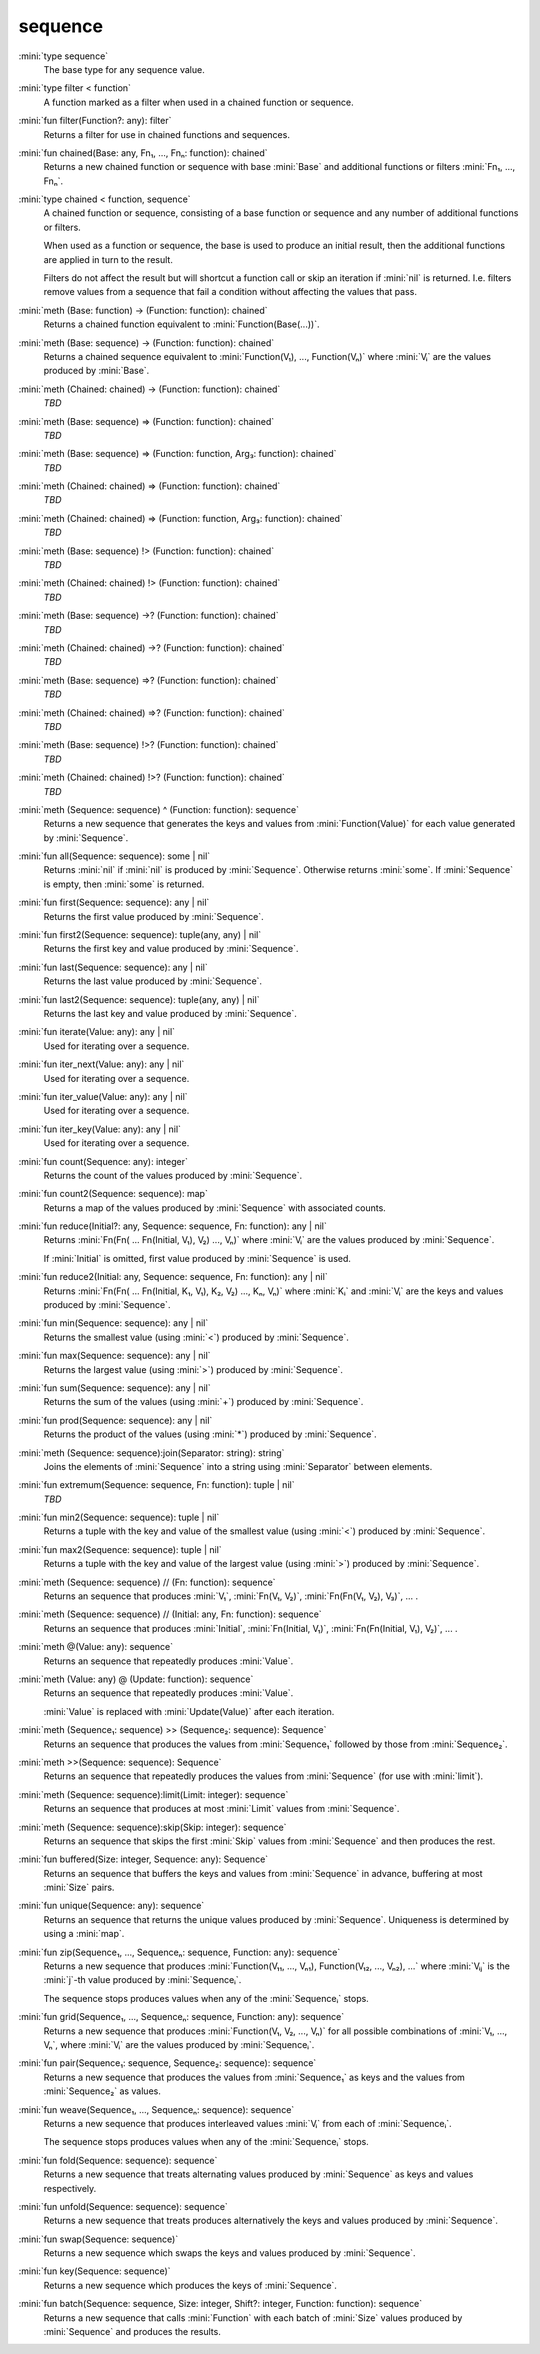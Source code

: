 sequence
========

:mini:`type sequence`
   The base type for any sequence value.


:mini:`type filter < function`
   A function marked as a filter when used in a chained function or sequence.


:mini:`fun filter(Function?: any): filter`
   Returns a filter for use in chained functions and sequences.


:mini:`fun chained(Base: any, Fn₁, ..., Fnₙ: function): chained`
   Returns a new chained function or sequence with base :mini:`Base` and additional functions or filters :mini:`Fn₁,  ...,  Fnₙ`.


:mini:`type chained < function, sequence`
   A chained function or sequence,  consisting of a base function or sequence and any number of additional functions or filters.

   When used as a function or sequence,  the base is used to produce an initial result,  then the additional functions are applied in turn to the result.

   Filters do not affect the result but will shortcut a function call or skip an iteration if :mini:`nil` is returned. I.e. filters remove values from a sequence that fail a condition without affecting the values that pass.


:mini:`meth (Base: function) -> (Function: function): chained`
   Returns a chained function equivalent to :mini:`Function(Base(...))`.


:mini:`meth (Base: sequence) -> (Function: function): chained`
   Returns a chained sequence equivalent to :mini:`Function(V₁),  ...,  Function(Vₙ)` where :mini:`Vᵢ` are the values produced by :mini:`Base`.


:mini:`meth (Chained: chained) -> (Function: function): chained`
   *TBD*

:mini:`meth (Base: sequence) => (Function: function): chained`
   *TBD*

:mini:`meth (Base: sequence) => (Function: function, Arg₃: function): chained`
   *TBD*

:mini:`meth (Chained: chained) => (Function: function): chained`
   *TBD*

:mini:`meth (Chained: chained) => (Function: function, Arg₃: function): chained`
   *TBD*

:mini:`meth (Base: sequence) !> (Function: function): chained`
   *TBD*

:mini:`meth (Chained: chained) !> (Function: function): chained`
   *TBD*

:mini:`meth (Base: sequence) ->? (Function: function): chained`
   *TBD*

:mini:`meth (Chained: chained) ->? (Function: function): chained`
   *TBD*

:mini:`meth (Base: sequence) =>? (Function: function): chained`
   *TBD*

:mini:`meth (Chained: chained) =>? (Function: function): chained`
   *TBD*

:mini:`meth (Base: sequence) !>? (Function: function): chained`
   *TBD*

:mini:`meth (Chained: chained) !>? (Function: function): chained`
   *TBD*

:mini:`meth (Sequence: sequence) ^ (Function: function): sequence`
   Returns a new sequence that generates the keys and values from :mini:`Function(Value)` for each value generated by :mini:`Sequence`.


:mini:`fun all(Sequence: sequence): some | nil`
   Returns :mini:`nil` if :mini:`nil` is produced by :mini:`Sequence`. Otherwise returns :mini:`some`. If :mini:`Sequence` is empty,  then :mini:`some` is returned.


:mini:`fun first(Sequence: sequence): any | nil`
   Returns the first value produced by :mini:`Sequence`.


:mini:`fun first2(Sequence: sequence): tuple(any,  any) | nil`
   Returns the first key and value produced by :mini:`Sequence`.


:mini:`fun last(Sequence: sequence): any | nil`
   Returns the last value produced by :mini:`Sequence`.


:mini:`fun last2(Sequence: sequence): tuple(any,  any) | nil`
   Returns the last key and value produced by :mini:`Sequence`.


:mini:`fun iterate(Value: any): any | nil`
   Used for iterating over a sequence.


:mini:`fun iter_next(Value: any): any | nil`
   Used for iterating over a sequence.


:mini:`fun iter_value(Value: any): any | nil`
   Used for iterating over a sequence.


:mini:`fun iter_key(Value: any): any | nil`
   Used for iterating over a sequence.


:mini:`fun count(Sequence: any): integer`
   Returns the count of the values produced by :mini:`Sequence`.


:mini:`fun count2(Sequence: sequence): map`
   Returns a map of the values produced by :mini:`Sequence` with associated counts.


:mini:`fun reduce(Initial?: any, Sequence: sequence, Fn: function): any | nil`
   Returns :mini:`Fn(Fn( ... Fn(Initial,  V₁),  V₂) ...,  Vₙ)` where :mini:`Vᵢ` are the values produced by :mini:`Sequence`.

   If :mini:`Initial` is omitted,  first value produced by :mini:`Sequence` is used.


:mini:`fun reduce2(Initial: any, Sequence: sequence, Fn: function): any | nil`
   Returns :mini:`Fn(Fn( ... Fn(Initial,  K₁,  V₁),  K₂,  V₂) ...,  Kₙ,  Vₙ)` where :mini:`Kᵢ` and :mini:`Vᵢ` are the keys and values produced by :mini:`Sequence`.


:mini:`fun min(Sequence: sequence): any | nil`
   Returns the smallest value (using :mini:`<`) produced by :mini:`Sequence`.


:mini:`fun max(Sequence: sequence): any | nil`
   Returns the largest value (using :mini:`>`) produced by :mini:`Sequence`.


:mini:`fun sum(Sequence: sequence): any | nil`
   Returns the sum of the values (using :mini:`+`) produced by :mini:`Sequence`.


:mini:`fun prod(Sequence: sequence): any | nil`
   Returns the product of the values (using :mini:`*`) produced by :mini:`Sequence`.


:mini:`meth (Sequence: sequence):join(Separator: string): string`
   Joins the elements of :mini:`Sequence` into a string using :mini:`Separator` between elements.


:mini:`fun extremum(Sequence: sequence, Fn: function): tuple | nil`
   *TBD*

:mini:`fun min2(Sequence: sequence): tuple | nil`
   Returns a tuple with the key and value of the smallest value (using :mini:`<`) produced by :mini:`Sequence`.


:mini:`fun max2(Sequence: sequence): tuple | nil`
   Returns a tuple with the key and value of the largest value (using :mini:`>`) produced by :mini:`Sequence`.


:mini:`meth (Sequence: sequence) // (Fn: function): sequence`
   Returns an sequence that produces :mini:`V₁`,  :mini:`Fn(V₁,  V₂)`,  :mini:`Fn(Fn(V₁,  V₂),  V₃)`,  ... .


:mini:`meth (Sequence: sequence) // (Initial: any, Fn: function): sequence`
   Returns an sequence that produces :mini:`Initial`,  :mini:`Fn(Initial,  V₁)`,  :mini:`Fn(Fn(Initial,  V₁),  V₂)`,  ... .


:mini:`meth @(Value: any): sequence`
   Returns an sequence that repeatedly produces :mini:`Value`.


:mini:`meth (Value: any) @ (Update: function): sequence`
   Returns an sequence that repeatedly produces :mini:`Value`.

   :mini:`Value` is replaced with :mini:`Update(Value)` after each iteration.


:mini:`meth (Sequence₁: sequence) >> (Sequence₂: sequence): Sequence`
   Returns an sequence that produces the values from :mini:`Sequence₁` followed by those from :mini:`Sequence₂`.


:mini:`meth >>(Sequence: sequence): Sequence`
   Returns an sequence that repeatedly produces the values from :mini:`Sequence` (for use with :mini:`limit`).


:mini:`meth (Sequence: sequence):limit(Limit: integer): sequence`
   Returns an sequence that produces at most :mini:`Limit` values from :mini:`Sequence`.


:mini:`meth (Sequence: sequence):skip(Skip: integer): sequence`
   Returns an sequence that skips the first :mini:`Skip` values from :mini:`Sequence` and then produces the rest.


:mini:`fun buffered(Size: integer, Sequence: any): Sequence`
   Returns an sequence that buffers the keys and values from :mini:`Sequence` in advance,  buffering at most :mini:`Size` pairs.


:mini:`fun unique(Sequence: any): sequence`
   Returns an sequence that returns the unique values produced by :mini:`Sequence`. Uniqueness is determined by using a :mini:`map`.


:mini:`fun zip(Sequence₁, ..., Sequenceₙ: sequence, Function: any): sequence`
   Returns a new sequence that produces :mini:`Function(V₁₁,  ...,  Vₙ₁),  Function(V₁₂,  ...,  Vₙ₂),  ...` where :mini:`Vᵢⱼ` is the :mini:`j`-th value produced by :mini:`Sequenceᵢ`.

   The sequence stops produces values when any of the :mini:`Sequenceᵢ` stops.


:mini:`fun grid(Sequence₁, ..., Sequenceₙ: sequence, Function: any): sequence`
   Returns a new sequence that produces :mini:`Function(V₁,  V₂,  ...,  Vₙ)` for all possible combinations of :mini:`V₁,  ...,  Vₙ`,  where :mini:`Vᵢ` are the values produced by :mini:`Sequenceᵢ`.


:mini:`fun pair(Sequence₁: sequence, Sequence₂: sequence): sequence`
   Returns a new sequence that produces the values from :mini:`Sequence₁` as keys and the values from :mini:`Sequence₂` as values.


:mini:`fun weave(Sequence₁, ..., Sequenceₙ: sequence): sequence`
   Returns a new sequence that produces interleaved values :mini:`Vᵢ` from each of :mini:`Sequenceᵢ`.

   The sequence stops produces values when any of the :mini:`Sequenceᵢ` stops.


:mini:`fun fold(Sequence: sequence): sequence`
   Returns a new sequence that treats alternating values produced by :mini:`Sequence` as keys and values respectively.


:mini:`fun unfold(Sequence: sequence): sequence`
   Returns a new sequence that treats produces alternatively the keys and values produced by :mini:`Sequence`.


:mini:`fun swap(Sequence: sequence)`
   Returns a new sequence which swaps the keys and values produced by :mini:`Sequence`.


:mini:`fun key(Sequence: sequence)`
   Returns a new sequence which produces the keys of :mini:`Sequence`.


:mini:`fun batch(Sequence: sequence, Size: integer, Shift?: integer, Function: function): sequence`
   Returns a new sequence that calls :mini:`Function` with each batch of :mini:`Size` values produced by :mini:`Sequence` and produces the results.


